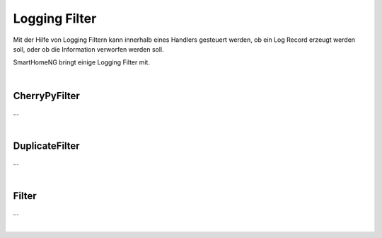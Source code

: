
.. index:: Referenz; Logging Filter
.. Index:: Logging Filter; Referenz

.. role:: bluesup
.. role:: redsup


==============
Logging Filter
==============

Mit der Hilfe von Logging Filtern kann innerhalb eines Handlers gesteuert werden, ob ein Log Record erzeugt
werden soll, oder ob die Information verworfen werden soll.

SmartHomeNG bringt einige Logging Filter mit.

|

CherryPyFilter
==============

...

|

DuplicateFilter
===============

...

|

Filter
======

...

|


